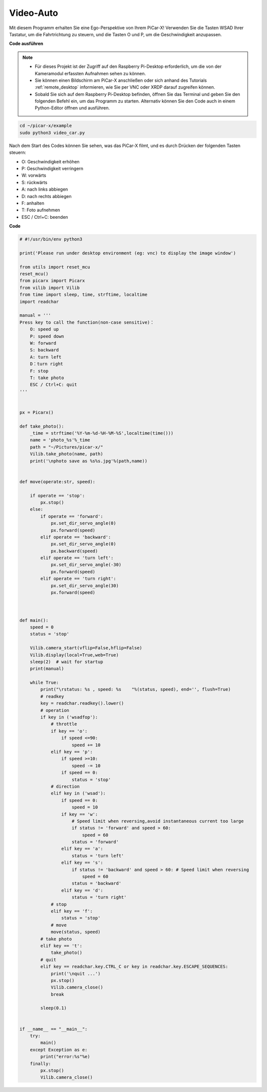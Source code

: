 Video-Auto
==========================================

Mit diesem Programm erhalten Sie eine Ego-Perspektive von Ihrem PiCar-X! Verwenden Sie die Tasten WSAD Ihrer Tastatur, um die Fahrtrichtung zu steuern, und die Tasten O und P, um die Geschwindigkeit anzupassen.

**Code ausführen**


.. note::

    * Für dieses Projekt ist der Zugriff auf den Raspberry Pi-Desktop erforderlich, um die von der Kameramodul erfassten Aufnahmen sehen zu können.
    * Sie können einen Bildschirm am PiCar-X anschließen oder sich anhand des Tutorials :ref:`remote_desktop` informieren, wie Sie per VNC oder XRDP darauf zugreifen können.
    * Sobald Sie sich auf dem Raspberry Pi-Desktop befinden, öffnen Sie das Terminal und geben Sie den folgenden Befehl ein, um das Programm zu starten. Alternativ können Sie den Code auch in einem Python-Editor öffnen und ausführen.



.. code-block::

    cd ~/picar-x/example
    sudo python3 video_car.py

Nach dem Start des Codes können Sie sehen, was das PiCar-X filmt, und es durch Drücken der folgenden Tasten steuern:

* O: Geschwindigkeit erhöhen
* P: Geschwindigkeit verringern
* W: vorwärts  
* S: rückwärts
* A: nach links abbiegen
* D: nach rechts abbiegen
* F: anhalten
* T: Foto aufnehmen
* ESC / Ctrl+C: beenden

**Code**


.. code-block:: python
    
    # #!/usr/bin/env python3

    print('Please run under desktop environment (eg: vnc) to display the image window')

    from utils import reset_mcu
    reset_mcu()
    from picarx import Picarx
    from vilib import Vilib
    from time import sleep, time, strftime, localtime
    import readchar

    manual = '''
    Press key to call the function(non-case sensitive)：
        O: speed up
        P: speed down
        W: forward  
        S: backward
        A: turn left
        D：turn right
        F: stop
        T: take photo
        ESC / Ctrl+C: quit
    '''


    px = Picarx()

    def take_photo():
        _time = strftime('%Y-%m-%d-%H-%M-%S',localtime(time()))
        name = 'photo_%s'%_time
        path = "~/Pictures/picar-x/"
        Vilib.take_photo(name, path)
        print('\nphoto save as %s%s.jpg'%(path,name))


    def move(operate:str, speed):

        if operate == 'stop':
            px.stop()  
        else:
            if operate == 'forward':
                px.set_dir_servo_angle(0)
                px.forward(speed)
            elif operate == 'backward':
                px.set_dir_servo_angle(0)
                px.backward(speed)
            elif operate == 'turn left':
                px.set_dir_servo_angle(-30)
                px.forward(speed)
            elif operate == 'turn right':
                px.set_dir_servo_angle(30)
                px.forward(speed)
            


    def main():
        speed = 0
        status = 'stop'

        Vilib.camera_start(vflip=False,hflip=False)
        Vilib.display(local=True,web=True)
        sleep(2)  # wait for startup
        print(manual)
        
        while True:
            print("\rstatus: %s , speed: %s    "%(status, speed), end='', flush=True)
            # readkey
            key = readchar.readkey().lower()
            # operation 
            if key in ('wsadfop'):
                # throttle
                if key == 'o':
                    if speed <=90:
                        speed += 10           
                elif key == 'p':
                    if speed >=10:
                        speed -= 10
                    if speed == 0:
                        status = 'stop'
                # direction
                elif key in ('wsad'):
                    if speed == 0:
                        speed = 10
                    if key == 'w':
                        # Speed limit when reversing,avoid instantaneous current too large
                        if status != 'forward' and speed > 60:  
                            speed = 60
                        status = 'forward'
                    elif key == 'a':
                        status = 'turn left'
                    elif key == 's':
                        if status != 'backward' and speed > 60: # Speed limit when reversing
                            speed = 60
                        status = 'backward'
                    elif key == 'd':
                        status = 'turn right' 
                # stop
                elif key == 'f':
                    status = 'stop'
                # move 
                move(status, speed)  
            # take photo
            elif key == 't':
                take_photo()
            # quit
            elif key == readchar.key.CTRL_C or key in readchar.key.ESCAPE_SEQUENCES:
                print('\nquit ...')
                px.stop()
                Vilib.camera_close()
                break 

            sleep(0.1)


    if __name__ == "__main__":
        try:
            main()
        except Exception as e:
            print("error:%s"%e)
        finally:
            px.stop()
            Vilib.camera_close()

